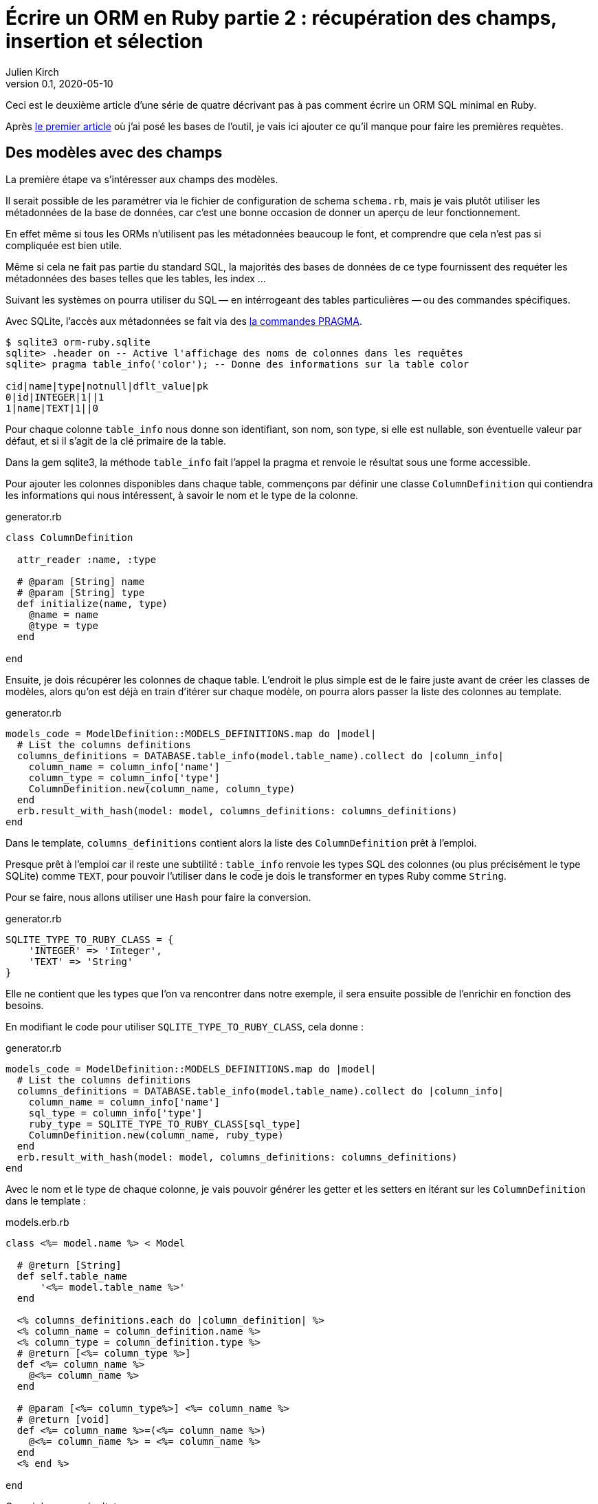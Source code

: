 = Écrire un ORM en Ruby partie 2{nbsp}: récupération des champs, insertion et sélection
Julien Kirch
v0.1, 2020-05-10
:article_lang: fr
:source-highlighter: pygments
:pygments-style: friendly

Ceci est le deuxième article d'une série de quatre décrivant pas à pas comment écrire un ORM SQL minimal en Ruby.

Après link:../ecrire-un-orm-en-ruby-1/[le premier article] où j'ai posé les bases de l'outil, je vais ici ajouter ce qu'il manque pour faire les premières requètes.

== Des modèles avec des champs

La première étape va s'intéresser aux champs des modèles.

Il serait possible de les paramétrer via le fichier de configuration de schema `schema.rb`, mais je vais plutôt utiliser les métadonnées de la base de données, car c'est une bonne occasion de donner un aperçu de leur fonctionnement.

En effet même si tous les ORMs n'utilisent pas les métadonnées beaucoup le font, et comprendre que cela n'est pas si compliquée est bien utile.

Même si cela ne fait pas partie du standard SQL, la majorités des bases de données de ce type fournissent des requéter les métadonnées des bases telles que les tables, les index{nbsp}…

Suivant les systèmes on pourra utiliser du SQL&#8201;—{nbsp}en intérrogeant des tables particulières{nbsp}—&#8201;ou des commandes spécifiques.

Avec SQLite, l'accès aux métadonnées se fait via des link:https://www.sqlite.org/pragma.html[la commandes PRAGMA].


[source]
----
$ sqlite3 orm-ruby.sqlite
sqlite> .header on -- Active l'affichage des noms de colonnes dans les requêtes
sqlite> pragma table_info('color'); -- Donne des informations sur la table color

cid|name|type|notnull|dflt_value|pk
0|id|INTEGER|1||1
1|name|TEXT|1||0
----

Pour chaque colonne `table_info` nous donne son identifiant, son nom, son type, si elle est nullable, son éventuelle valeur par défaut, et si il s'agit de la clé primaire de la table.

Dans la gem sqlite3, la méthode `table_info` fait l'appel la pragma et renvoie le résultat sous une forme accessible.

Pour ajouter les colonnes disponibles dans chaque table, commençons par définir une classe `ColumnDefinition` qui contiendra les informations qui nous intéressent, à savoir le nom et le type de la colonne.

.generator.rb
[source,ruby]
----
class ColumnDefinition

  attr_reader :name, :type

  # @param [String] name
  # @param [String] type
  def initialize(name, type)
    @name = name
    @type = type
  end

end
----

Ensuite, je dois récupérer les colonnes de chaque table.
L'endroit le plus simple est de le faire juste avant de créer les classes de modèles, alors qu'on est déjà en train d'itérer sur chaque modèle, on pourra alors passer la liste des colonnes au template.

.generator.rb
[source,ruby]
----
models_code = ModelDefinition::MODELS_DEFINITIONS.map do |model|
  # List the columns definitions
  columns_definitions = DATABASE.table_info(model.table_name).collect do |column_info|
    column_name = column_info['name']
    column_type = column_info['type']
    ColumnDefinition.new(column_name, column_type)
  end
  erb.result_with_hash(model: model, columns_definitions: columns_definitions)
end
----

Dans le template, `columns_definitions` contient alors la liste des `ColumnDefinition` prêt à l'emploi.

Presque prêt à l'emploi car il reste une subtilité{nbsp}: `table_info` renvoie les types SQL des colonnes (ou plus précisément le type SQLite) comme `TEXT`, pour pouvoir l'utiliser dans le code je dois le transformer en types Ruby comme `String`.

Pour se faire, nous allons utiliser une `Hash` pour faire la conversion.

.generator.rb
[source,ruby]
----
SQLITE_TYPE_TO_RUBY_CLASS = {
    'INTEGER' => 'Integer',
    'TEXT' => 'String'
}
----

Elle ne contient que les types que l'on va rencontrer dans notre exemple, il sera ensuite possible de l'enrichir en fonction des besoins.

En modifiant le code pour utiliser `SQLITE_TYPE_TO_RUBY_CLASS`, cela donne :

.generator.rb
[source,ruby]
----
models_code = ModelDefinition::MODELS_DEFINITIONS.map do |model|
  # List the columns definitions
  columns_definitions = DATABASE.table_info(model.table_name).collect do |column_info|
    column_name = column_info['name']
    sql_type = column_info['type']
    ruby_type = SQLITE_TYPE_TO_RUBY_CLASS[sql_type]
    ColumnDefinition.new(column_name, ruby_type)
  end
  erb.result_with_hash(model: model, columns_definitions: columns_definitions)
end
----

Avec le nom et le type de chaque colonne, je vais pouvoir générer les getter et les setters en itérant sur les `ColumnDefinition` dans le template{nbsp}:

.models.erb.rb
[source]
----
class <%= model.name %> < Model

  # @return [String]
  def self.table_name
      '<%= model.table_name %>'
  end

  <% columns_definitions.each do |column_definition| %>
  <% column_name = column_definition.name %>
  <% column_type = column_definition.type %>
  # @return [<%= column_type %>]
  def <%= column_name %>
    @<%= column_name %>
  end

  # @param [<%= column_type%>] <%= column_name %>
  # @return [void]
  def <%= column_name %>=(<%= column_name %>)
    @<%= column_name %> = <%= column_name %>
  end
  <% end %>

end
----

Ce qui donne ce résultat{nbsp}:

.models.rb
[source,ruby]
----
class Color < Model

  # @return [String]
  def self.table_name
      'color'
  end

  # @return [Array<String>]
  def self.columns
      ["id", "name"]
  end
  
  # @return [Integer]
  def id
    @id
  end

  # @param [Integer] id
  # @return [void]
  def id=(id)
    @id = id
  end
  
  # @return [String]
  def name
    @name
  end

  # @param [String] name
  # @return [void]
  def name=(name)
    @name = name
  end
end
# …
----

On peut voir ici l'intérêt de la génération de code à froid car on peut directement consulter les méthodes disponibles avec leurs informations de type.

En utilisant un IDE, on peut même disposer de l'autocompletion.

Je ne l'utilise pas dans mon exemple, mais l'information de nullabilité des colonnes pourrait servir pour renseigner la nu

.model.rb
[source,ruby]
----
require 'sqlite3'

class Model

  DATABASE = SQLite3::Database.new('orm-ruby.sqlite')

  # @abstract
  # @return [String]
  def self.table_name
    raise NotImplementedError
  end

  # @abstract
  # @return [Array<String>]
  def self.columns
    raise NotImplementedError
  end

  # @return [String]
  def self.quoted_table_name
    SQLite3::Database.quote(table_name)
  end

  # @return [void]
  def insert
    columns_names_except_id = self.class.columns.
        select { |column| column != 'id' }

    quoted_columns_names_except_id = columns_names_except_id.
        map { |column_name| SQLite3::Database.quote(column_name) }

    columns_values_except_id = columns_names_except_id.
        map { |column_name| self.send(column_name) }

    # Query looks like
    # INSERT INTO table_name
    #   (column_name_1, column_name_2, …)
    #   VALUES (?, ?, …)
    DATABASE.execute(
        "INSERT INTO #{self.class.quoted_table_name} " +
            "(#{quoted_columns_names_except_id.join(', ')}) " +
            "VALUES (#{Array.new(columns_names_except_id.length, '?').join(', ')})",
        columns_values_except_id
    )
    self.id = DATABASE.last_insert_row_id
  end
end
----

.script.rb
[source,ruby]
----
require_relative 'model'
require_relative 'models'

color = Color.new
color.name = 'Black'
color.insert

brick = Brick.new
brick.color_id = color.id
brick.name = 'Awesome brick'
brick.description = 'This brick is awesome'
brick.insert
----

[source,bash]
----
$bundle exec ruby script.rb
$ sqlite3 orm-ruby.sqlite

sqlite> select * from color;

1|Black

sqlite> select * from brick;

1|Awesome brick|This brick is awesome|1
----

.model.rb
[source,ruby]
----
class Model
  # @return [Array]
  def self.all
    quoted_columns_names = columns.
        map { |column_name| SQLite3::Database.quote(column_name) }

    # Query looks like
    # SELECT column_name_1, column_name_2, …
    #   FROM 'table_name'
    DATABASE.execute(
        "SELECT #{quoted_columns_names.join(', ')} " +
            "FROM #{quoted_table_name}"
    ).map do |result_row|
      model_instance = self.new
      columns.each_with_index do |column, column_index|
        model_instance.send("#{column}=", result_row[column_index])
      end
      model_instance
    end
  end
end
----

.model.rb
[source,ruby]
----
class Model
  # @return [void]
  def self.truncate
    DATABASE.execute("DELETE FROM #{quoted_table_name}")
  end
end
----

.script.rb
[source,ruby]
----
require_relative 'model'
require_relative 'models'

Brick.truncate
Color.truncate

black = Color.new
black.name = 'Black'
black.insert

yellow = Color.new
yellow.name = 'Yellow'
yellow.insert

brick = Brick.new
brick.color_id = black.id
brick.name = 'Awesome brick'
brick.description = 'This brick is awesome'
brick.insert

puts '# All colors'
Color.all.each do |color|
  puts color.id
  puts color.name
end

puts '# All Bricks'
Brick.all.each do |brick|
  puts brick.id
  puts brick.name
  puts brick.description
  puts brick.color_id
end
----

[source,bash]
----
$ bundle exec ruby script.rb
# All colors
57
Black
58
yellow
# All Bricks
47
Awesome brick
This brick is awesome
57
----
